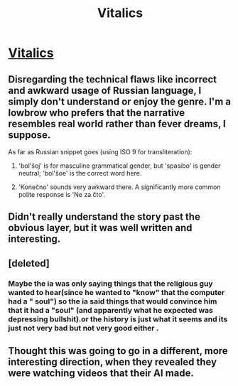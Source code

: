 #+TITLE: Vitalics

* [[http://www.miraclejones.com/stories/vitalics.html][Vitalics]]
:PROPERTIES:
:Author: traverseda
:Score: 12
:DateUnix: 1474448852.0
:DateShort: 2016-Sep-21
:END:

** Disregarding the technical flaws like incorrect and awkward usage of Russian language, I simply don't understand or enjoy the genre. I'm a lowbrow who prefers that the narrative resembles real world rather than fever dreams, I suppose.

As far as Russian snippet goes (using ISO 9 for transliteration):

1. 'bol'šoj' is for masculine grammatical gender, but 'spasibo' is gender neutral; 'bol'šoe' is the correct word here.

2. 'Konečno' sounds very awkward there. A significantly more common polite response is 'Ne za čto'.
:PROPERTIES:
:Author: AugSphere
:Score: 3
:DateUnix: 1474455977.0
:DateShort: 2016-Sep-21
:END:


** Didn't really understand the story past the obvious layer, but it was well written and interesting.
:PROPERTIES:
:Author: gardenofjew
:Score: 3
:DateUnix: 1474456349.0
:DateShort: 2016-Sep-21
:END:


** [deleted]
:PROPERTIES:
:Score: 2
:DateUnix: 1474482848.0
:DateShort: 2016-Sep-21
:END:

*** Maybe the ia was only saying things that the religious guy wanted to hear(since he wanted to "know" that the computer had a " soul") so the ia said things that would convince him that it had a "soul" (and apparently what he expected was depressing bullshit).or the history is just what it seems and its just not very bad but not very good either .
:PROPERTIES:
:Author: crivtox
:Score: 1
:DateUnix: 1474610822.0
:DateShort: 2016-Sep-23
:END:


** Thought this was going to go in a different, more interesting direction, when they revealed they were watching videos that their AI made.
:PROPERTIES:
:Author: Charlie___
:Score: 1
:DateUnix: 1474556985.0
:DateShort: 2016-Sep-22
:END:
